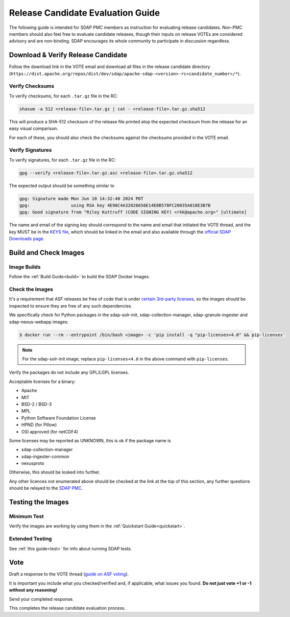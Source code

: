.. _release:

**********************************
Release Candidate Evaluation Guide
**********************************

The following guide is intended for SDAP PMC members as instruction for evaluating release candidates. Non-PMC members should
also feel free to evaluate candidate releases, though their inputs on release VOTEs are considered advisory and are non-binding.
SDAP encourages its whole community to participate in discussion regardless.

Download & Verify Release Candidate
===================================

Follow the download link in the VOTE email and download all files in the release candidate directory
(``https://dist.apache.org/repos/dist/dev/sdap/apache-sdap-<version>-rc<candidate_number>/*``).

Verify Checksums
----------------

To verify checksums, for each ``.tar.gz`` file in the RC:

.. code-block:: bash

  shasum -a 512 <release-file>.tar.gz | cat - <release-file>.tar.gz.sha512

This will produce a SHA-512 checksum of the release file printed atop the expected checksum from the release for an easy
visual comparison.

For each of these, you should also check the checksums against the checksums provided in the VOTE email.

Verify Signatures
-----------------

To verify signatures, for each ``.tar.gz`` file in the RC:

.. code-block:: bash

  gpg --verify <release-file>.tar.gz.asc <release-file>.tar.gz.sha512

The expected output should be something similar to

.. code-block::

  gpg: Signature made Mon Jun 10 14:32:40 2024 PDT
  gpg:                using RSA key 4E98C4A32026656E14E0B570FC20035A010E3B7B
  gpg: Good signature from "Riley Kuttruff (CODE SIGNING KEY) <rkk@apache.org>" [ultimate]

The name and email of the signing key should correspond to the name and email that initiated the VOTE thread, and the key
MUST be in the `KEYS file <https://downloads.apache.org/sdap/KEYS>`_, which should be linked in the email and also available
through the `official SDAP Downloads page <https://sdap.apache.org/downloads>`_.

Build and Check Images
======================

Image Builds
------------

Follow the :ref:`Build Guide<build>` to build the SDAP Docker Images.

Check the Images
----------------

It's a requirement that ASF releases be free of code that is under `certain 3rd-party licenses <https://www.apache.org/legal/resolved.html>`_,
so the images should be inspected to ensure they are free of any such dependencies.

We specifically check for Python packages in the sdap-solr-init, sdap-collection-manager, sdap-granule-ingester and sdap-nexus-webapp
images:

.. code-block:: bash

  $ docker run --rm --entrypoint /bin/bash <image> -c 'pip install -q "pip-licenses<4.0" && pip-licenses'

.. note::

  For the sdap-solr-init image, replace ``pip-licenses<4.0`` in the above command with ``pip-licenses``.

Verify the packages do not include any GPL/LGPL licenses.

Acceptable licenses for a binary:

* Apache
* MIT
* BSD-2 / BSD-3
* MPL
* Python Software Foundation License
* HPND (for Pillow)
* OSI approved (for netCDF4)

Some licenses may be reported as UNKNOWN, this is ok if the package name is

* sdap-collection-manager
* sdap-ingester-common
* nexusproto

Otherwise, this should be looked into further.

Any other licences not enumerated above should be checked at the link at the top of this section, any further questions
should be relayed to the `SDAP PMC <mailto:dev@sdap.apache.org>`_.

Testing the Images
==================

Minimum Test
------------

Verify the images are working by using them in the :ref:`Quickstart Guide<quickstart>`.

Extended Testing
----------------

See :ref:`this guide<test>` for info about running SDAP tests.

Vote
====

Draft a response to the VOTE thread (`guide on ASF voting <https://www.apache.org/foundation/voting.html>`_).

It is important you include what you checked/verified and, if applicable, what issues you found. **Do not just vote +1 or
-1 without any reasoning!**

Send your completed response.

This completes the release candidate evaluation process.
